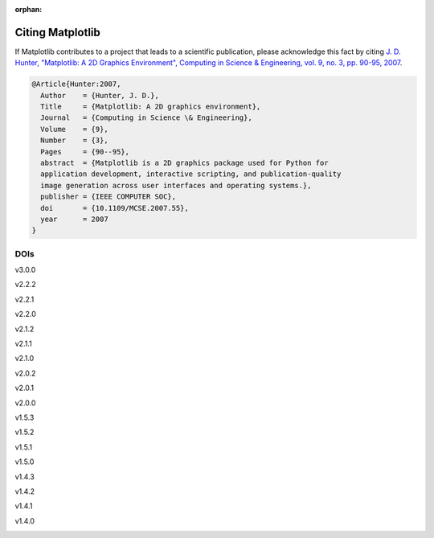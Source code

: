 :orphan:

Citing Matplotlib
=================

If Matplotlib contributes to a project that leads to a scientific publication,
please acknowledge this fact by citing `J. D. Hunter, "Matplotlib: A 2D
Graphics Environment", Computing in Science & Engineering, vol. 9, no. 3,
pp. 90-95, 2007 <https://doi.org/10.1109/MCSE.2007.55>`_.

.. code-block:: bibtex

   @Article{Hunter:2007,
     Author    = {Hunter, J. D.},
     Title     = {Matplotlib: A 2D graphics environment},
     Journal   = {Computing in Science \& Engineering},
     Volume    = {9},
     Number    = {3},
     Pages     = {90--95},
     abstract  = {Matplotlib is a 2D graphics package used for Python for
     application development, interactive scripting, and publication-quality
     image generation across user interfaces and operating systems.},
     publisher = {IEEE COMPUTER SOC},
     doi       = {10.1109/MCSE.2007.55},
     year      = 2007
   }

DOIs
----
v3.0.0
   .. image:: https://zenodo.org/badge/DOI/10.5281/zenodo.1420605.svg
      :target: https://doi.org/10.5281/zenodo.1420605
v2.2.2
   .. image:: https://zenodo.org/badge/DOI/10.5281/zenodo.1202077.svg
      :target: https://doi.org/10.5281/zenodo.1202077
v2.2.1
   .. image:: https://zenodo.org/badge/DOI/10.5281/zenodo.1202050.svg
      :target: https://doi.org/10.5281/zenodo.1202050
v2.2.0
   .. image:: https://zenodo.org/badge/DOI/10.5281/zenodo.1189358.svg
      :target: https://doi.org/10.5281/zenodo.1189358
v2.1.2
   .. image:: https://zenodo.org/badge/DOI/10.5281/zenodo.1154287.svg
      :target: https://doi.org/10.5281/zenodo.1154287
v2.1.1
   .. image:: https://zenodo.org/badge/DOI/10.5281/zenodo.1098480.svg
      :target: https://doi.org/10.5281/zenodo.1098480
v2.1.0
   .. image:: https://zenodo.org/badge/doi/10.5281/zenodo.1004650.svg
      :target: https://doi.org/10.5281/zenodo.1004650
v2.0.2
   .. image:: https://zenodo.org/badge/doi/10.5281/zenodo.573577.svg
      :target: https://doi.org/10.5281/zenodo.573577
v2.0.1
   .. image:: https://zenodo.org/badge/doi/10.5281/zenodo.570311.svg
      :target: https://doi.org/10.5281/zenodo.570311
v2.0.0
   .. image:: https://zenodo.org/badge/doi/10.5281/zenodo.248351.svg
      :target: https://doi.org/10.5281/zenodo.248351
v1.5.3
   .. image:: https://zenodo.org/badge/doi/10.5281/zenodo.61948.svg
      :target: https://doi.org/10.5281/zenodo.61948
v1.5.2
   .. image:: https://zenodo.org/badge/doi/10.5281/zenodo.56926.svg
      :target: https://doi.org/10.5281/zenodo.56926
v1.5.1
   .. image:: https://zenodo.org/badge/doi/10.5281/zenodo.44579.svg
      :target: https://doi.org/10.5281/zenodo.44579
v1.5.0
   .. image:: https://zenodo.org/badge/doi/10.5281/zenodo.32914.svg
      :target: https://doi.org/10.5281/zenodo.32914
v1.4.3
   .. image:: https://zenodo.org/badge/doi/10.5281/zenodo.15423.svg
      :target: https://doi.org/10.5281/zenodo.15423
v1.4.2
   .. image:: https://zenodo.org/badge/doi/10.5281/zenodo.12400.svg
      :target: https://doi.org/10.5281/zenodo.12400
v1.4.1
   .. image:: https://zenodo.org/badge/doi/10.5281/zenodo.12287.svg
      :target: https://doi.org/10.5281/zenodo.12287
v1.4.0
   .. image:: https://zenodo.org/badge/doi/10.5281/zenodo.11451.svg
      :target: https://doi.org/10.5281/zenodo.11451
